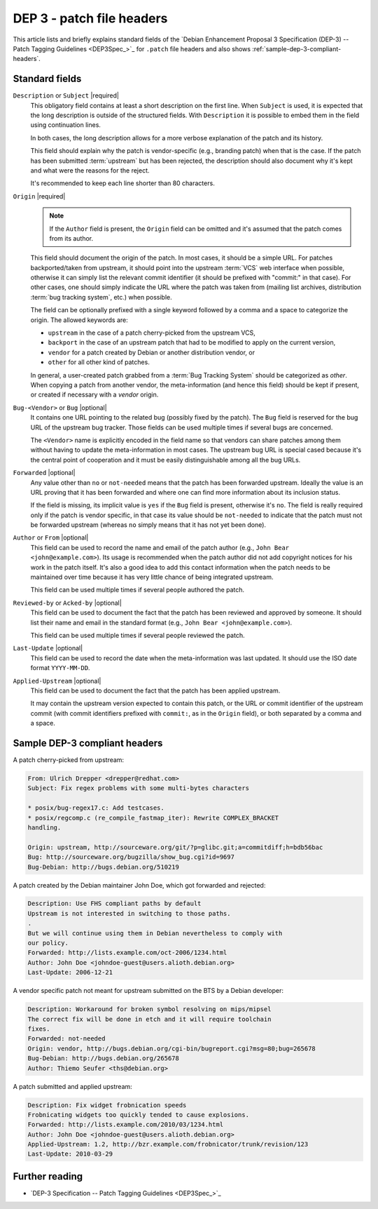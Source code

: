 .. _dep-3-patch-file-headers:

DEP 3 - patch file headers
==========================

This article lists and briefly explains standard fields of the `Debian Enhancement Proposal 3 Specification (DEP-3) -- Patch Tagging Guidelines <DEP3Spec_>`_ for ``.patch`` file headers and also shows :ref:`sample-dep-3-compliant-headers`.

Standard fields
---------------

``Description`` or ``Subject`` |required|
    This obligatory field contains at least a short description on the first line. When ``Subject`` is used, it is expected that the long description is outside of the structured fields. With ``Description`` it is possible to embed them in the field using continuation lines.

    In both cases, the long description allows for a more verbose explanation of the patch and its history.

    This field should explain why the patch is vendor-specific (e.g., branding patch) when that is the case. If the patch has been submitted :term:`upstream` but has been rejected, the description should also document why it's kept and what were the reasons for the reject.

    It's recommended to keep each line shorter than 80 characters.

``Origin`` |required|
    .. note::

        If the ``Author`` field is present, the ``Origin`` field can be omitted and it's assumed that the patch comes from its author.

    This field should document the origin of the patch. In most cases, it should be a simple URL. For patches backported/taken from upstream, it should point into the upstream :term:`VCS` web interface when possible, otherwise it can simply list the relevant commit identifier (it should be prefixed with "commit:" in that case). For other cases, one should simply indicate the URL where the patch was taken from (mailing list archives, distribution :term:`bug tracking system`, etc.) when possible.

    The field can be optionally prefixed with a single keyword followed by a comma and a space to categorize the origin. The allowed keywords are:

    - ``upstream`` in the case of a patch cherry-picked from the upstream VCS,
    - ``backport`` in the case of an upstream patch that had to be modified to apply on the current version,
    - ``vendor`` for a patch created by Debian or another distribution vendor, or
    - ``other`` for all other kind of patches.

    In general, a user-created patch grabbed from a :term:`Bug Tracking System` should be categorized as `other`. When copying a patch from another vendor, the meta-information (and hence this field) should be kept if present, or created if necessary with a `vendor` origin.

``Bug-<Vendor>`` or ``Bug`` |optional|
    It contains one URL pointing to the related bug (possibly fixed by the patch). The ``Bug`` field is reserved for the bug URL of the upstream bug tracker. Those fields can be used multiple times if several bugs are concerned.

    The ``<Vendor>`` name is explicitly encoded in the field name so that vendors can share patches among them without having to update the meta-information in most cases. The upstream bug URL is special cased because it's the central point of cooperation and it must be easily distinguishable among all the bug URLs.

``Forwarded`` |optional|
    Any value other than ``no`` or ``not-needed`` means that the patch has been forwarded upstream. Ideally the value is an URL proving that it has been forwarded and where one can find more information about its inclusion status.

    If the field is missing, its implicit value is ``yes`` if the ``Bug`` field is present, otherwise it's ``no``. The field is really required only if the patch is vendor specific, in that case its value should be ``not-needed`` to indicate that the patch must not be forwarded upstream (whereas ``no`` simply means that it has not yet been done).

``Author`` or ``From`` |optional|
    This field can be used to record the name and email of the patch author (e.g., ``John Bear <john@example.com>``). Its usage is recommended when the patch author did not add copyright notices for his work in the patch itself. It's also a good idea to add this contact information when the patch needs to be maintained over time because it has very little chance of being integrated upstream.

    This field can be used multiple times if several people authored the patch.

``Reviewed-by`` or ``Acked-by`` |optional|
    This field can be used to document the fact that the patch has been reviewed and approved by someone. It should list their name and email in the standard format (e.g., ``John Bear <john@example.com>``).

    This field can be used multiple times if several people reviewed the patch.

``Last-Update`` |optional|
    This field can be used to record the date when the meta-information was last updated. It should use the ISO date format ``YYYY-MM-DD``.

``Applied-Upstream`` |optional|
    This field can be used to document the fact that the patch has been applied upstream.

    It may contain the upstream version expected to contain this patch, or the URL or commit identifier of the upstream commit (with commit identifiers prefixed with ``commit:``, as in the ``Origin`` field), or both separated by a comma and a space.


.. _sample-dep-3-compliant-headers:

Sample DEP-3 compliant headers
------------------------------

A patch cherry-picked from upstream:

.. code-block:: none

    From: Ulrich Drepper <drepper@redhat.com>
    Subject: Fix regex problems with some multi-bytes characters

    * posix/bug-regex17.c: Add testcases.
    * posix/regcomp.c (re_compile_fastmap_iter): Rewrite COMPLEX_BRACKET
    handling.

    Origin: upstream, http://sourceware.org/git/?p=glibc.git;a=commitdiff;h=bdb56bac
    Bug: http://sourceware.org/bugzilla/show_bug.cgi?id=9697
    Bug-Debian: http://bugs.debian.org/510219

A patch created by the Debian maintainer John Doe, which got forwarded and rejected:

.. code-block:: none

    Description: Use FHS compliant paths by default
    Upstream is not interested in switching to those paths.
    .
    But we will continue using them in Debian nevertheless to comply with
    our policy.
    Forwarded: http://lists.example.com/oct-2006/1234.html
    Author: John Doe <johndoe-guest@users.alioth.debian.org>
    Last-Update: 2006-12-21

A vendor specific patch not meant for upstream submitted on the BTS by a Debian developer:

.. code-block:: none

    Description: Workaround for broken symbol resolving on mips/mipsel
    The correct fix will be done in etch and it will require toolchain
    fixes.
    Forwarded: not-needed
    Origin: vendor, http://bugs.debian.org/cgi-bin/bugreport.cgi?msg=80;bug=265678
    Bug-Debian: http://bugs.debian.org/265678
    Author: Thiemo Seufer <ths@debian.org>

A patch submitted and applied upstream:

.. code-block:: none

    Description: Fix widget frobnication speeds
    Frobnicating widgets too quickly tended to cause explosions.
    Forwarded: http://lists.example.com/2010/03/1234.html
    Author: John Doe <johndoe-guest@users.alioth.debian.org>
    Applied-Upstream: 1.2, http://bzr.example.com/frobnicator/trunk/revision/123
    Last-Update: 2010-03-29


Further reading
---------------

- `DEP-3 Specification -- Patch Tagging Guidelines <DEP3Spec_>`_

.. |required| replace:: :bdg-primary:`required`
.. |optional| replace:: :bdg-secondary:`optional`
